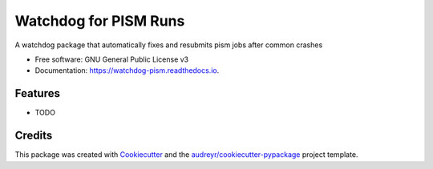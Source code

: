 ======================
Watchdog for PISM Runs
======================


.. image:: https://img.shields.io/pypi/v/watchdog_pism.svg
        :target: https://pypi.python.org/pypi/watchdog_pism

.. image:: https://img.shields.io/travis/pgierz/watchdog_pism.svg
        :target: https://travis-ci.com/pgierz/watchdog_pism

.. image:: https://readthedocs.org/projects/watchdog-pism/badge/?version=latest
        :target: https://watchdog-pism.readthedocs.io/en/latest/?badge=latest
        :alt: Documentation Status




A watchdog package that automatically fixes and resubmits pism jobs after common crashes


* Free software: GNU General Public License v3
* Documentation: https://watchdog-pism.readthedocs.io.


Features
--------

* TODO

Credits
-------

This package was created with Cookiecutter_ and the `audreyr/cookiecutter-pypackage`_ project template.

.. _Cookiecutter: https://github.com/audreyr/cookiecutter
.. _`audreyr/cookiecutter-pypackage`: https://github.com/audreyr/cookiecutter-pypackage
